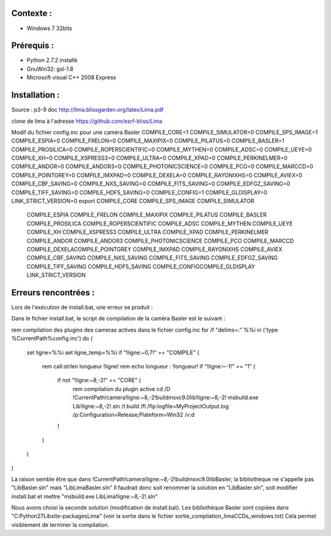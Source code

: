 Contexte :
----------

- Windows 7 32bits

Prérequis :
-----------

- Python 2.7.2 installé
- GnuWin32: gsl-1.8
- Microsoft visual C++ 2008 Express

Installation :
--------------

Source : p3-9 doc http://lima.blissgarden.org/latex/Lima.pdf

clone de lima à l'adresse https://github.com/esrf-bliss/Lima

Modif du fichier config.inc pour une caméra Basler
COMPILE_CORE=1
COMPILE_SIMULATOR=0
COMPILE_SPS_IMAGE=1
COMPILE_ESPIA=0
COMPILE_FRELON=0
COMPILE_MAXIPIX=0
COMPILE_PILATUS=0
COMPILE_BASLER=1
COMPILE_PROSILICA=0
COMPILE_ROPERSCIENTIFIC=0
COMPILE_MYTHEN=0
COMPILE_ADSC=0
COMPILE_UEYE=0
COMPILE_XH=0
COMPILE_XSPRESS3=0
COMPILE_ULTRA=0
COMPILE_XPAD=0
COMPILE_PERKINELMER=0
COMPILE_ANDOR=0
COMPILE_ANDOR3=0
COMPILE_PHOTONICSCIENCE=0
COMPILE_PCO=0
COMPILE_MARCCD=0
COMPILE_POINTGREY=0
COMPILE_IMXPAD=0
COMPILE_DEXELA=0
COMPILE_RAYONIXHS=0
COMPILE_AVIEX=0
COMPILE_CBF_SAVING=0
COMPILE_NXS_SAVING=0
COMPILE_FITS_SAVING=0
COMPILE_EDFGZ_SAVING=0
COMPILE_TIFF_SAVING=0
COMPILE_HDF5_SAVING=0
COMPILE_CONFIG=1
COMPILE_GLDISPLAY=0
LINK_STRICT_VERSION=0
export COMPILE_CORE COMPILE_SPS_IMAGE COMPILE_SIMULATOR \
       COMPILE_ESPIA COMPILE_FRELON COMPILE_MAXIPIX COMPILE_PILATUS \
       COMPILE_BASLER COMPILE_PROSILICA COMPILE_ROPERSCIENTIFIC COMPILE_ADSC \
       COMPILE_MYTHEN COMPILE_UEYE COMPILE_XH COMPILE_XSPRESS3 COMPILE_ULTRA COMPILE_XPAD COMPILE_PERKINELMER \
       COMPILE_ANDOR COMPILE_ANDOR3 COMPILE_PHOTONICSCIENCE COMPILE_PCO COMPILE_MARCCD COMPILE_DEXELA\
       COMPILE_POINTGREY COMPILE_IMXPAD COMPILE_RAYONIXHS COMPILE_AVIEX COMPILE_CBF_SAVING COMPILE_NXS_SAVING \
       COMPILE_FITS_SAVING COMPILE_EDFGZ_SAVING COMPILE_TIFF_SAVING COMPILE_HDF5_SAVING COMPILE_CONFIG\
       COMPILE_GLDISPLAY \
       LINK_STRICT_VERSION


Erreurs rencontrées :
---------------------

Lors de l'exécution de install.bat, une erreur se produit :

Dans le fichier install.bat, le script de compilation de la caméra Basler est le suivant :

rem compilation des plugins des cameras actives dans le fichier config.inc
for /f "delims=:" %%i in ('type %CurrentPath%\config.inc') do (
	set ligne=%%i
	set ligne_temp=%%i
	if "!ligne:~0,7!" == "COMPILE" (
		rem call:strlen longueur !ligne! 
		rem echo longueur : !longueur!
		if "!ligne:~-1!" == "1" (
			if not "!ligne:~8,-2!" == "CORE" (
				rem compilation du plugin active
				cd /D !CurrentPath!\camera\!ligne:~8,-2!\build\msvc\9.0\lib!ligne:~8,-2!
				msbuild.exe Lib!ligne:~8,-2!.sln /t:build /fl /flp:logfile=MyProjectOutput.log /p:Configuration=Release;Plateform=Win32 /v:d
			)
		)
	)
)

La raison semble être que dans !CurrentPath!\camera\!ligne:~8,-2!\build\msvc\9.0\libBasler, la bibliothèque ne s'appelle pas  "LibBasler.sln" mais "LibLimaBasler.sln"
Il faudrait donc soit renommer la solution en "LibBasler.sln", soit modifier install.bat et mettre "msbuild.exe LibLima!ligne:~8,-2!.sln"

Nous avons choisi la seconde solution (modification de install.bat). Les bibliothèque Basler sont copiées dans "C:\Python27\Lib\site-packages\Lima" (voir la sortie dans le fichier sortie_compilation_limaCCDs_windows.txt)
Cela permet visiblement de terminer la compilation.
